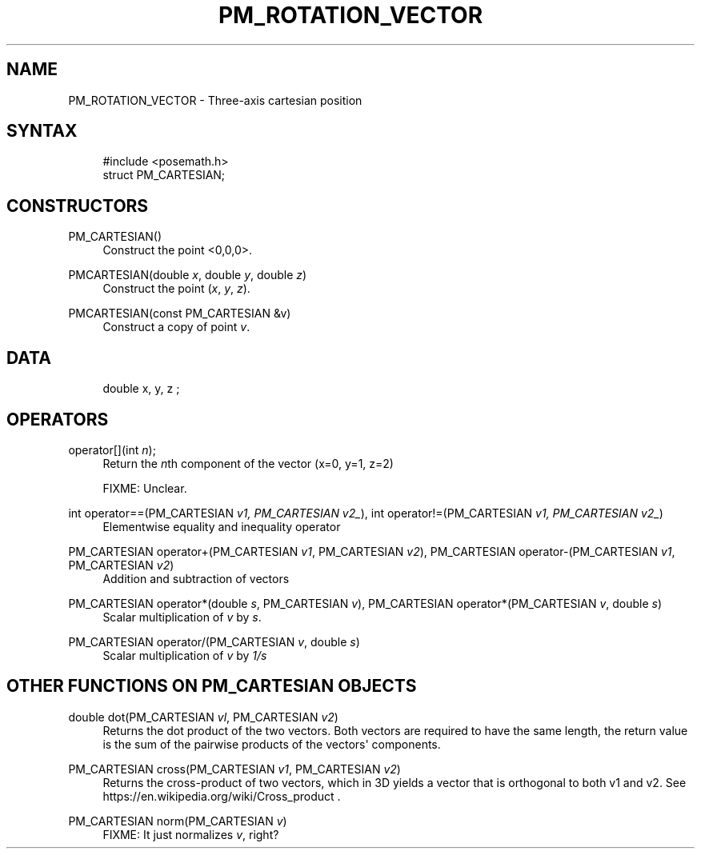 '\" t
.\"     Title: pm_rotation_vector
.\"    Author: [FIXME: author] [see http://www.docbook.org/tdg5/en/html/author]
.\" Generator: DocBook XSL Stylesheets vsnapshot <http://docbook.sf.net/>
.\"      Date: 05/27/2025
.\"    Manual: LinuxCNC Documentation
.\"    Source: LinuxCNC
.\"  Language: English
.\"
.TH "PM_ROTATION_VECTOR" "3" "05/27/2025" "LinuxCNC" "LinuxCNC Documentation"
.\" -----------------------------------------------------------------
.\" * Define some portability stuff
.\" -----------------------------------------------------------------
.\" ~~~~~~~~~~~~~~~~~~~~~~~~~~~~~~~~~~~~~~~~~~~~~~~~~~~~~~~~~~~~~~~~~
.\" http://bugs.debian.org/507673
.\" http://lists.gnu.org/archive/html/groff/2009-02/msg00013.html
.\" ~~~~~~~~~~~~~~~~~~~~~~~~~~~~~~~~~~~~~~~~~~~~~~~~~~~~~~~~~~~~~~~~~
.ie \n(.g .ds Aq \(aq
.el       .ds Aq '
.\" -----------------------------------------------------------------
.\" * set default formatting
.\" -----------------------------------------------------------------
.\" disable hyphenation
.nh
.\" disable justification (adjust text to left margin only)
.ad l
.\" -----------------------------------------------------------------
.\" * MAIN CONTENT STARTS HERE *
.\" -----------------------------------------------------------------
.SH "NAME"
PM_ROTATION_VECTOR \- Three\-axis cartesian position
.SH "SYNTAX"
.sp
.if n \{\
.RS 4
.\}
.nf
#include <posemath\&.h>
struct PM_CARTESIAN;
.fi
.if n \{\
.RE
.\}
.SH "CONSTRUCTORS"
.PP
PM_CARTESIAN()
.RS 4
Construct the point <0,0,0>\&.
.RE
.PP
PMCARTESIAN(double \fIx\fR, double \fIy\fR, double \fIz\fR)
.RS 4
Construct the point (\fIx\fR,
\fIy\fR,
\fIz\fR)\&.
.RE
.PP
PMCARTESIAN(const PM_CARTESIAN &v)
.RS 4
Construct a copy of point
\fIv\fR\&.
.RE
.SH "DATA"
.sp
.if n \{\
.RS 4
.\}
.nf
double x, y, z ;
.fi
.if n \{\
.RE
.\}
.SH "OPERATORS"
.PP
operator[](int \fIn\fR);
.RS 4
Return the
\fIn\fRth
component of the vector (x=0, y=1, z=2)

FIXME: Unclear\&.
.RE
.PP
int operator==(PM_CARTESIAN \fIv\fR\fI1\fR\fI\fI, PM_CARTESIAN \fR\fR\fIv\fR\fI2\fR\fI_\fR), int operator!=(PM_CARTESIAN \fIv\fR\fI1\fR\fI\fI, PM_CARTESIAN \fR\fR\fIv\fR\fI2\fR\fI_\fR)
.RS 4
Elementwise equality and inequality operator
.RE
.PP
PM_CARTESIAN operator+(PM_CARTESIAN \fIv\fR\fI1\fR, PM_CARTESIAN \fIv\fR\fI2\fR), PM_CARTESIAN operator\-(PM_CARTESIAN \fIv\fR\fI1\fR, PM_CARTESIAN \fIv\fR\fI2\fR)
.RS 4
Addition and subtraction of vectors
.RE
.PP
PM_CARTESIAN operator*(double \fIs\fR, PM_CARTESIAN \fIv\fR), PM_CARTESIAN operator*(PM_CARTESIAN \fIv\fR, double \fIs\fR)
.RS 4
Scalar multiplication of
\fIv\fR
by
\fIs\fR\&.
.RE
.PP
PM_CARTESIAN operator/(PM_CARTESIAN \fIv\fR, double \fIs\fR)
.RS 4
Scalar multiplication of
\fIv\fR
by
\fI1/s\fR
.RE
.SH "OTHER FUNCTIONS ON PM_CARTESIAN OBJECTS"
.PP
double dot(PM_CARTESIAN \fIv\fR\fIl\fR, PM_CARTESIAN \fIv\fR\fI2\fR)
.RS 4
Returns the dot product of the two vectors\&. Both vectors are required to have the same length, the return value is the sum of the pairwise products of the vectors\*(Aq components\&.
.RE
.PP
PM_CARTESIAN cross(PM_CARTESIAN \fIv\fR\fI1\fR, PM_CARTESIAN \fIv\fR\fI2\fR)
.RS 4
Returns the cross\-product of two vectors, which in 3D yields a vector that is orthogonal to both v1
and v2\&. See
https://en\&.wikipedia\&.org/wiki/Cross_product
\&.
.RE
.PP
PM_CARTESIAN norm(PM_CARTESIAN \fIv\fR)
.RS 4
FIXME: It just normalizes
\fIv\fR, right?
.RE
